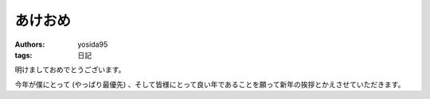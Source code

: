 あけおめ
========

:authors: yosida95
:tags: 日記

明けましておめでとうございます。

今年が僕にとって (やっぱり最優先) 、そして皆様にとって良い年であることを願って新年の挨拶とかえさせていただきます。

